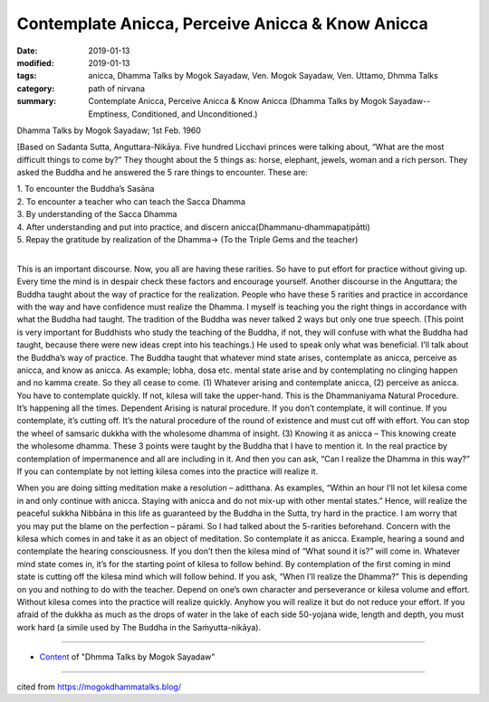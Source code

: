 ====================================================
Contemplate Anicca, Perceive Anicca & Know Anicca
====================================================

:date: 2019-01-13
:modified: 2019-01-13
:tags: anicca, Dhamma Talks by Mogok Sayadaw, Ven. Mogok Sayadaw, Ven. Uttamo, Dhmma Talks
:category: path of nirvana
:summary: Contemplate Anicca, Perceive Anicca & Know Anicca (Dhamma Talks by Mogok Sayadaw-- Emptiness, Conditioned, and Unconditioned.)

Dhamma Talks by Mogok Sayadaw; 1st Feb. 1960

[Based on Sadanta Sutta, Anguttara-Nikāya. Five hundred Licchavi princes were talking about, “What are the most difficult things to come by?” They thought about the 5 things as: horse, elephant, jewels, woman and a rich person. They asked the Buddha and he answered the 5 rare things to encounter. These are:

| 1. To encounter the Buddha’s Sasāna
| 2. To encounter a teacher who can teach the Sacca Dhamma
| 3. By understanding of the Sacca Dhamma
| 4. After understanding and put into practice, and discern anicca(Dhammanu-dhammapaṭipātti)
| 5. Repay the gratitude by realization of the Dhamma-> (To the Triple Gems and the teacher)
| 

This is an important discourse. Now, you all are having these rarities. So have to put effort for practice without giving up. Every time the mind is in despair check these factors and encourage yourself. Another discourse in the Anguttara; the Buddha taught about the way of practice for the realization. People who have these 5 rarities and practice in accordance with the way and have confidence must realize the Dhamma. I myself is teaching you the right things in accordance with what the Buddha had taught. The tradition of the Buddha was never talked 2 ways but only one true speech. (This point is very important for Buddhists who study the teaching of the Buddha, if not, they will confuse with what the Buddha had taught, because there were new ideas crept into his teachings.) He used to speak only what was beneficial. I’ll talk about the Buddha’s way of practice. The Buddha taught that whatever mind state arises, contemplate as anicca, perceive as anicca, and know as anicca. As example; lobha, dosa etc. mental state arise and by contemplating no clinging happen and no kamma create. So they all cease to come. (1) Whatever arising and contemplate anicca, (2) perceive as anicca. You have to contemplate quickly. If not, kilesa will take the upper-hand. This is the Dhammaniyama Natural Procedure. It’s happening all the times. Dependent Arising is natural procedure. If you don’t contemplate, it will continue. If you contemplate, it’s cutting off. It’s the natural procedure of the round of existence and must cut off with effort. You can stop the wheel of samsaric dukkha with the wholesome dhamma of insight. (3) Knowing it as anicca – This knowing create the wholesome dhamma. These 3 points were taught by the Buddha that I have to mention it. In the real practice by contemplation of impermanence and all are including in it. And then you can ask, “Can I realize the Dhamma in this way?” If you can contemplate by not letting kilesa comes into the practice will realize it.

When you are doing sitting meditation make a resolution – aditthana. As examples, “Within an hour I’ll not let kilesa come in and only continue with anicca. Staying with anicca and do not mix-up with other mental states.” Hence, will realize the peaceful sukkha Nibbāna in this life as guaranteed by the Buddha in the Sutta, try hard in the practice. I am worry that you may put the blame on the perfection – pārami. So I had talked about the 5-rarities beforehand. Concern with the kilesa which comes in and take it as an object of meditation. So contemplate it as anicca. Example, hearing a sound and contemplate the hearing consciousness. If you don’t then the kilesa mind of “What sound it is?” will come in. Whatever mind state comes in, it’s for the starting point of kilesa to follow behind. By contemplation of the first coming in mind state is cutting off the kilesa mind which will follow behind. If you ask, “When I’ll realize the Dhamma?” This is depending on you and nothing to do with the teacher. Depend on one’s own character and perseverance or kilesa volume and effort. Without kilesa comes into the practice will realize quickly. Anyhow you will realize it but do not reduce your effort. If you afraid of the dukkha as much as the drops of water in the lake of each side 50-yojana wide, length and depth, you must work hard (a simile used by The Buddha in the Saṁyutta-nikāya).

------

- `Content <{filename}../publication-of-ven_uttamo%zh.rst#dhmma-talks-by-mogok-sayadaw>`__ of "Dhmma Talks by Mogok Sayadaw"

------

cited from https://mogokdhammatalks.blog/

..
  2019-01-11  create rst; post on 01-13